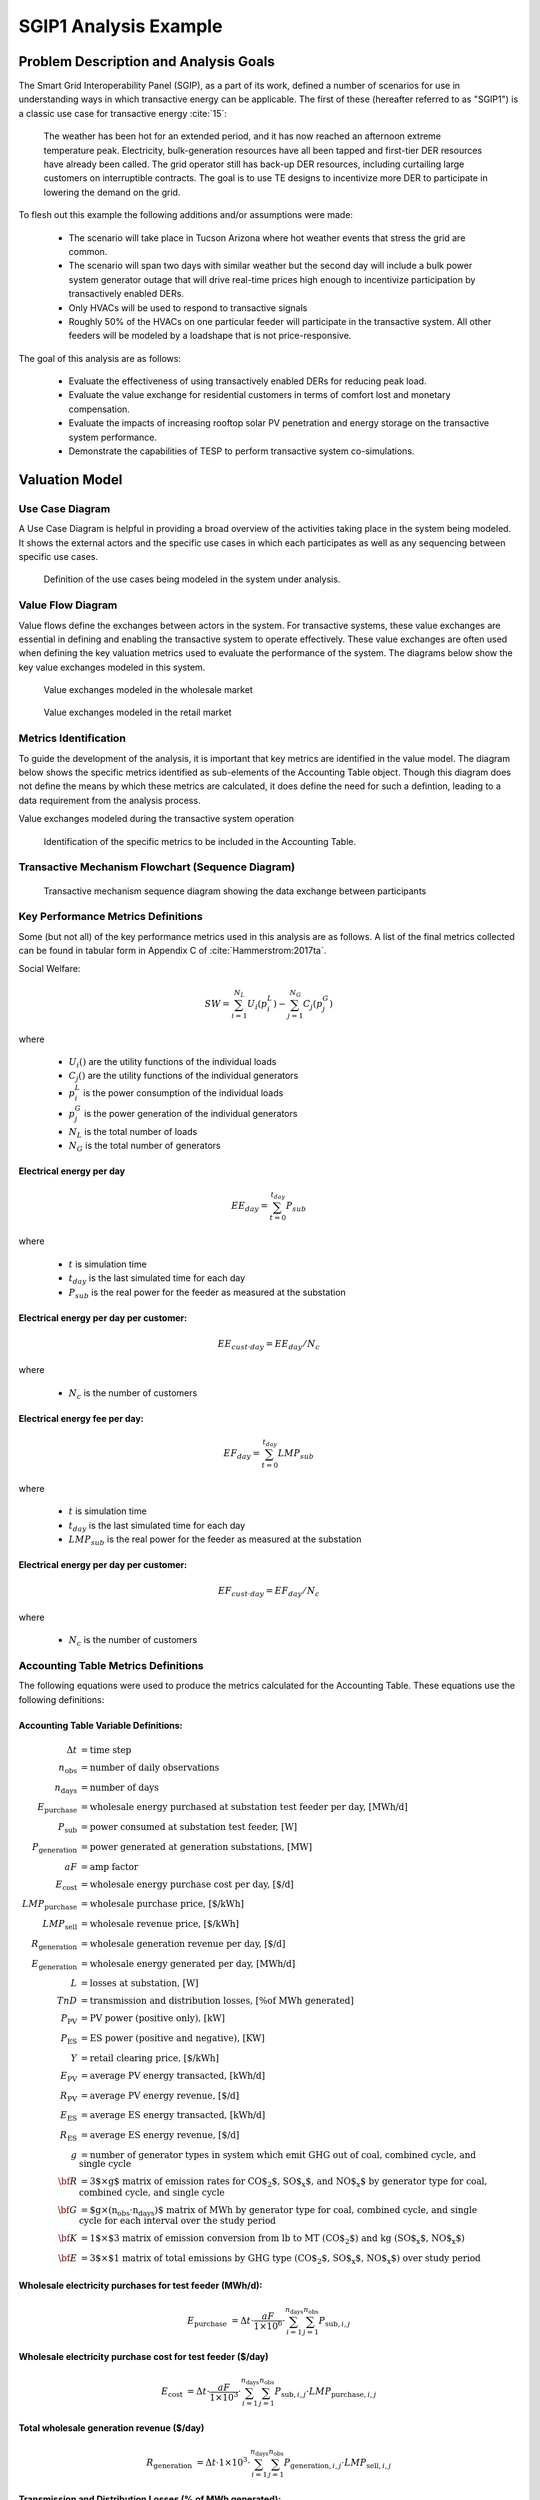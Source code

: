 ..
    _ Copyright (C) 2021 Battelle Memorial Institute
    _ file: SGIP1_Example.rst

SGIP1 Analysis Example
======================

Problem Description and Analysis Goals
--------------------------------------

The Smart Grid Interoperability Panel (SGIP), as a part of its work, defined a number of scenarios for use in understanding ways in which transactive energy can be applicable. The first of these (hereafter referred to as "SGIP1") is a classic use case for transactive energy :cite:`15`:

   The weather has been hot for an extended period, and it has now reached an afternoon extreme temperature peak. Electricity, bulk-generation resources have all been tapped and first-tier DER resources have already been called. The grid operator still has back-up DER resources, including curtailing large customers on interruptible contracts. The goal is to use TE designs to incentivize more DER to participate in lowering the demand on the grid.

To flesh out this example the following additions and/or assumptions were made:

     - The scenario will take place in Tucson Arizona where hot weather events that stress the grid are common.
     - The scenario will span two days with similar weather but the second day will include a bulk power system generator outage that will drive real-time prices high enough to incentivize participation by transactively enabled DERs.
     - Only HVACs will be used to respond to transactive signals
     - Roughly 50% of the HVACs on one particular feeder will participate in the transactive system. All other feeders will be modeled by a loadshape that is not price-responsive.


The goal of this analysis are as follows:

    - Evaluate the effectiveness of using transactively enabled DERs for reducing peak load.
    - Evaluate the value exchange for residential customers in terms of comfort lost and monetary compensation.
    - Evaluate the impacts of increasing rooftop solar PV penetration and energy storage on the transactive system performance.
    - Demonstrate the capabilities of TESP to perform transactive system co-simulations.


Valuation Model
---------------



Use Case Diagram
................
A Use Case Diagram is helpful in providing a broad overview of the activities taking place in the system being modeled. It shows the external actors and the specific use cases in which each participates as well as any sequencing between specific use cases.

.. figure:: ../media/SGIP1/ValueModel-SGIP1UseCase.png
	:name: fig_value_model_use_case

	Definition of the use cases being modeled in the system under analysis.


Value Flow Diagram
..................
Value flows define the exchanges between actors in the system. For transactive systems, these value exchanges are essential in defining and enabling the transactive system to operate effectively. These value exchanges are often used when defining the key valuation metrics used to evaluate the performance of the system. The diagrams below show the key value exchanges modeled in this system.


.. figure:: ../media/SGIP1/ValueModel-WholesaleElectricityServiceValue.png
	:name: fig_value_model_wholesale

	Value exchanges modeled in the wholesale market


.. figure:: ../media/SGIP1/ValueModel-RetailElectricityServiceValue.png
	:name: fig_value_model_retail

	Value exchanges modeled in the retail market

.. figure:: ../media/SGIP1/ValueModel-ModifyResourceAndDemandUsingTES.png
	:name: fig_value_model_transactive




Metrics Identification
......................
To guide the development of the analysis, it is important that key metrics are identified in the value model. The diagram below shows the specific metrics identified as sub-elements of the Accounting Table object. Though this diagram does not define the means by which these metrics are calculated, it does define the need for such a defintion, leading to a data requirement from the analysis process.

Value exchanges modeled during the transactive system operation

.. figure:: ../media/SGIP1/ValueModelMetrics.png
	:name: fig_value_model_metrics

	Identification of the specific metrics to be included in the Accounting Table.


Transactive Mechanism Flowchart (Sequence Diagram)
..................................................

.. figure:: ../media/SGIP1/ClearingSequence2.png
	:name: fig_value_model_clearing_sequence

	Transactive mechanism sequence diagram showing the data exchange between participants


Key Performance Metrics Definitions
...................................

Some (but not all) of the key performance metrics used in this analysis are as follows. A list of the final metrics collected can be found in tabular form in Appendix C of :cite:`Hammerstrom:2017ta`.

Social Welfare:

.. math::

    SW = \sum_{i=1}^{N_L}U_i(p_i^L) - \sum_{j=1}^{N_G}C_j(p_j^G)

where

    * :math:`U_i()` are the utility functions of the individual loads
    * :math:`C_j()` are the utility functions of the individual generators
    * :math:`p_i^L` is the power consumption of the individual loads
    * :math:`p_j^G` is the power generation of the individual generators
    * :math:`N_L` is the total number of loads
    * :math:`N_G` is the total number of generators

Electrical energy per day
,,,,,,,,,,,,,,,,,,,,,,,,,

.. math::

    EE_{day} = \sum_{t=0}^{t_{day}} P_{sub}

where

    * :math:`t` is simulation time
    * :math:`t_{day}` is the last simulated time for each day
    * :math:`P_{sub}` is the real power for the feeder as measured at the substation



Electrical energy per day per customer:
,,,,,,,,,,,,,,,,,,,,,,,,,,,,,,,,,,,,,,,

.. math::

    EE_{cust \cdot day} = EE_{day} / N_c

where

    * :math:`N_c` is the number of customers



Electrical energy fee per day:
,,,,,,,,,,,,,,,,,,,,,,,,,,,,,,

.. math::

    EF_{day} =  \sum_{t=0}^{t_{day}} LMP_{sub}

where

    * :math:`t` is simulation time
    * :math:`t_{day}` is the last simulated time for each day
    * :math:`LMP_{sub}` is the real power for the feeder as measured at the substation



Electrical energy per day per customer:
,,,,,,,,,,,,,,,,,,,,,,,,,,,,,,,,,,,,,,,

.. math::

    EF_{cust \cdot day} = EF_{day} / N_c

where

    * :math:`N_c` is the number of customers


Accounting Table Metrics Definitions
....................................

The following equations were used to produce the metrics calculated for the Accounting Table. These equations use the following definitions:

Accounting Table Variable Definitions:
,,,,,,,,,,,,,,,,,,,,,,,,,,,,,,,,,,,,,,

.. math::

    \Delta t & = \text{time step} \\
    n_{\text{obs}} & = \text{number of daily observations} \\
    n_{\text{days}} & = \text{number of days} \\
    E_\text{purchase} & = \text{wholesale energy purchased at substation test feeder per day, [MWh/d]} \\
    P_{\text{sub}} & = \text{power consumed at substation test feeder, [W]} \\
    P_{\text{generation}} & = \text{power generated at generation substations, [MW]} \\
    aF & = \text{amp factor} \\
    E_\text{cost} & = \text{wholesale energy purchase cost per day, [\$/d]} \\
    LMP_\text{purchase} & = \text{wholesale purchase price, [\$/kWh]} \\
    LMP_\text{sell} & = \text{wholesale revenue price, [\$/kWh]} \\
    R_\text{generation} & = \text{wholesale generation revenue per day, [\$/d]} \\
    E_\text{generation} & = \text{wholesale energy generated per day, [MWh/d]} \\
    L & = \text{losses at substation, [W]} \\
    TnD & = \text{transmission and distribution losses, [\% of MWh generated]} \\
    P_\text{PV} & = \text{PV power (positive only), [kW]} \\
    P_\text{ES} & = \text{ES power (positive and negative), [KW]} \\
    Y & = \text{retail clearing price, [\$/kWh]} \\
    E_\text{PV} & = \text{average PV energy transacted, [kWh/d]} \\
    R_\text{PV} & = \text{average PV energy revenue, [\$/d]} \\
    E_\text{ES} & = \text{average ES energy transacted, [kWh/d]} \\
    R_\text{ES} & = \text{average ES energy revenue, [\$/d]} \\
    g & = \text{number of generator types in system which emit GHG out of coal, combined cycle, and single cycle} \\
    \bf{R} & = \text{3$\times g$ matrix of emission rates for CO$_2$, SO$_\text{x}$, and NO$_\text{x}$ by generator type for coal, combined cycle, and single cycle} \\
    \bf{G} & = \text{$g\times (n_\text{obs}\cdot n_\text{days})$ matrix of MWh by generator type for coal, combined cycle, and single cycle for each interval over the study period} \\
    \bf{K} & = \text{1$\times$3 matrix of emission conversion from lb to MT (CO$_2$) and kg (SO$_\text{x}$, NO$_\text{x}$)} \\
    \bf{E} & = \text{3$\times$1 matrix of total emissions by GHG type (CO$_2$, SO$_\text{x}$,  NO$_\text{x}$) over study period}


Wholesale electricity purchases for test feeder (MWh/d):
,,,,,,,,,,,,,,,,,,,,,,,,,,,,,,,,,,,,,,,,,,,,,,,,,,,,,,,,

.. math::

    E_\text{purchase} & = \Delta t\cdot \frac{aF}{1\times 10^6} \cdot
       \sum_{i=1}^{n_{\text{days}}}{
       \sum_{j=1}^{n_{\text{obs}}}{
       P_{\text{sub},i,j} }}


Wholesale electricity purchase cost for test feeder ($/day)
,,,,,,,,,,,,,,,,,,,,,,,,,,,,,,,,,,,,,,,,,,,,,,,,,,,,,,,,

.. math::

    E_\text{cost} & = \Delta t\cdot \frac{aF}{1\times 10^3} \cdot
           \sum_{i=1}^{n_{\text{days}}}{
           \sum_{j=1}^{n_{\text{obs}}}{
           P_{\text{sub},i,j}\cdot LMP_{\text{purchase},i,j} }}

Total wholesale generation revenue ($/day)
,,,,,,,,,,,,,,,,,,,,,,,,,,,,,,,,,,,,,,,,,,,,,,,,,,,,,,,,

.. math::

    R_\text{generation} & = \Delta t\cdot 1\times 10^3 \cdot
           \sum_{i=1}^{n_{\text{days}}}{
           \sum_{j=1}^{n_{\text{obs}}}{
           P_{\text{generation},i,j}\cdot LMP_{\text{sell},i,j} }}

Transmission and Distribution Losses (% of MWh generated):
,,,,,,,,,,,,,,,,,,,,,,,,,,,,,,,,,,,,,,,,,,,,,,,,,,,,,,,,,,

.. math::

    TnD & = \sum_{i=1}^{n_{\text{days}}}{
            \sum_{j=1}^{n_{\text{obs}}}{
            \frac{L_{i,j}}{P_{\text{sub},i,j}}
             }}

Average PV energy transacted (kWh/day):
,,,,,,,,,,,,,,,,,,,,,,,,,,,,,,,,,,,,,,,

.. math::

    E_\text{PV} & = \frac{\Delta t}{n_\text{obs}} \cdot
           \sum_{i=1}^{n_{\text{days}}}{
           \sum_{j=1}^{n_{\text{obs}}}{
           P_{\text{PV},i,j}
           }}

Average PV energy revenue ($/day):
,,,,,,,,,,,,,,,,,,,,,,,,,,,,,,,,,,

.. math::

    R_\text{PV} & = \frac{\Delta t}{n_\text{obs}} \cdot
           \sum_{i=1}^{n_{\text{days}}}{
           \sum_{j=1}^{n_{\text{obs}}}{
           Y_{i,j}\cdot P_{\text{PV},i,j}
           }}

Average ES energy transacted (kWh/day):
,,,,,,,,,,,,,,,,,,,,,,,,,,,,,,,,,,,,,,,

.. math::

    E_\text{ES} & =  \frac{\Delta t}{n_\text{obs}} \cdot
           \sum_{i=1}^{n_{\text{days}}}{
           \sum_{j=1}^{n_{\text{obs}}}{
           P_{\text{ES},i,j}
           }}

Average ES energy net revenue:
,,,,,,,,,,,,,,,,,,,,,,,,,,,,,,

.. math::

    R_\text{ES} & = \frac{\Delta t}{n_\text{obs}} \cdot
           \sum_{i=1}^{n_{\text{days}}}{
           \sum_{j=1}^{n_{\text{obs}}}{
           Y_{i,j}\cdot P_{\text{ES},i,j}
           }}

Emissions:
,,,,,,,,,,

.. table:: Emissions Concentrations by Technology Type
  :name: tbl_emissions

  +----------------+-----------+---------+----------+
  |                | CO2       | SOX     | NOX      |
  +================+===========+=========+==========+
  | coal           | 2074.2013 | 1.009   | 0.6054   |
  +----------------+-----------+---------+----------+
  | combined cycle | 898.0036  | 0.00767 | 0.057525 |
  +----------------+-----------+---------+----------+
  | single cycle   | 1331.1996 | 0.01137 | 0.085275 |
  +----------------+-----------+---------+----------+

.. table:: Conversion from lb to MT (CO2) and kg (SOx, NOx)
  :name: tbl_conv

  +-------+-------------+
  |       |  K          |
  +=======+=============+
  | CO2   | 0.000453592 |
  +-------+-------------+
  | SOx   | 0.453592    |
  +-------+-------------+
  | NOx   | 0.453592    |
  +-------+-------------+

Total CO2, SOx, NOx emissions (MT/day, kg/day, kg/day):
,,,,,,,,,,,,,,,,,,,,,,,,,,,,,,,,,,,,,,,,,,,,,,,,,,,,,,,

.. math::

    \mathbf{E} & =
            \sum_{i=1}^{n_{\text{days}}}{
            \sum_{j=1}^{n_{\text{obs}}}{
            \sum_{k=1}^{g}{
            \mathbf{G}_{i,j,k}\times \mathbf{R}_{k}\times \mathbf{K}
            }}}



Analysis Design Model
---------------------

The analysis design model is a description of the planned analysis process showing how all the various analysis steps lead towards the computation of the key performance metrics. The data requirements of the valuation and validation metrics drive the definition of the various analysis steps that must take place in order to be able to calculate these metrics.

The level of detail is in this model is somewhat subjective and up to those leading the analysis. There must be sufficient detail to avoid the biggest surprises when planning the execution of the analysis but a highly detailed plan is likely to be more effort than it is worth. The analysis design model supports varying levels of fidelity by allowing any individual activity block to be defined in further detail through the definition of subactivities

Top Level
.........

The top level analysis diagram (shown in :numref:`fig_AD_top_level`) is the least detailed model and shows the analysis process at the coarsest level. On the left-hand side of the diagram is the source data (which includes assumptions) and is the only analysis activity with no inputs. The analysis activity blocks in the middle of the diagram show the creation of various outputs from previously created inputs with the terminal activities being the presentation of the final data in the form of tables, graphs, and charts.


.. figure:: ../media/SGIP1/AD_Top_Level.png
	:name: fig_AD_top_level

	Top level view of the analysis design model

Source Data
...........

The green source data block in the top level diagram (see :numref:`fig_AD_top_level`) is defined in further detail in a sub-diagram shown in :numref:`fig_AD_data_sources`. Many of these items are more than single values and are more complex data structures themselves.

.. figure:: ../media/SGIP1/AD_data_sources.png
	:name: fig_AD_data_sources

	Detailed view of the data sources necessary to the SGIP1 analysis.


Develop Transmission and Generation Model
.........................................
The "Develop T+G model" activity block in the top level diagram (see :numref:`fig_AD_top_level`) is defined in further detail in a sub-diagram shown in :numref:`fig_AD_develop_tg_model`. The diagram shows that both generation and transmission network information is used to create a PYPOWER model.

.. figure:: ../media/SGIP1/AD_develop_tg_model.png
	:name: fig_AD_develop_tg_model

	Detailed model of the development process of the transmission and generation system model.


Develop Distribution Model
..........................
The "Develop dist. model" activity block in the top level diagram (see :numref:`fig_AD_top_level`) is defined in further detail in a sub-diagram shown in :numref:`fig_AD_develop_distribution_model`. The distribution model uses assumptions and information from the Residential Energy Consumer Survey (RECS) to define the properties of the modeled houses as well as the inclusion of rooftop solar PV and the participation in the transactive system. These inputs are used to generate a GridLAB-D model.

.. figure:: ../media/SGIP1/AD_develop_distribution_model.png
	:name: fig_AD_develop_distribution_model

	Detailed model of the development process of the distribution system model.



Develop Commercial Building Model
.................................
The "Develop commercial building model" activity block in the top level diagram (see :numref:`fig_AD_top_level`) is defined in further detail in a sub-diagram shown in :numref:`fig_AD_develop_commercial_building_model`. The commercial building model is a predefined Energy+ model paired with a particular TMY3 weather file (converted to EPW for use in Energy+).

.. figure:: ../media/SGIP1/AD_develop_commercial_building_model.png
	:name: fig_AD_develop_commercial_building_model

	Detailed model of the development process of the commercial building.


Prepare co-simulation
.....................
The "Prepare co-simulation" activity block in the top level diagram (see :numref:`fig_AD_top_level`) is defined in further detail in a sub-diagram shown in :numref:`fig_AD_prepare_co-simulation`. The core activity is the "Create co-sim config files" which are used by their respective simulation tools. Additionally, a special metadata file is created from the GridLAB-D model and is used by several of the metrics calculations directly.

.. figure:: ../media/SGIP1/AD_prepare_co-simulation.png
	:name: fig_AD_prepare_co-simulation

	Detailed model of the co-simulation configuration file creation.


Co-simulation
..............
The "Co-simulation" activity block in the top level diagram (see :numref:`fig_AD_top_level`) is defined in further detail in a sub-diagram shown in :numref:`fig_AD_co-simulation`. The GridLAB-D model plays a central role as a significant portion of the modeling effort is centered around enabling loads (specifically HVACs) to participate in the transactive system. In addition to the previously shown information flows between the activities the dynamic data exchange that takes place during the co-simulation run; this is shown by the "<<flow>>" arrows.

.. figure:: ../media/SGIP1/AD_co-simulation.png
	:name: fig_AD_co-simulation

	Detailed model of the co-simulation process showing the dynamic data exchanges with "<<flow>>" arrows.


Accounting table
................
The "Accounting table" presentation block in the top level diagram (see :numref:`fig_AD_top_level`) is defined in further detail in a series of sub-diagrams shown below. Each line of the accounting table shown in :numref:`fig_value_model_metrics` is represented by a gray "presentation" block, showing the required inputs to produce that metric.

.. figure:: ../media/SGIP1/AT_Average_ASHRAE_Discomfort_Hours.png
	:name: fig_AT_avg_ASHRAE_discomfort_hours

	Average ASHRAE discomfort hours metric data flow


.. figure:: ../media/SGIP1/AT_Bulk_Power_System.png
	:name: fig_AT_bulk_power_system

	Bulk power system (T+G) metrics data flows


.. figure:: ../media/SGIP1/AT_DERs.png
	:name: fig_AT_DERs

	Distributed energy resources (DERs) metrics data flows


.. figure:: ../media/SGIP1/AT_Transactive_Feeder.png
	:name: fig_AT_transactive_feeder

	Transactive feeder metric data flows


.. figure:: ../media/SGIP1/AT_T_and_D_Losses.png
	:name: fig_AT_t_and_d_losses

	Transmission and distribution network losses metric data flows


Analysis Validation
...................
The "Analysis validation" presentation block in the top level diagram (see :numref:`fig_AD_top_level`) is defined in further detail in a series of sub-diagrams shown below. These are metrics similar to those in the :ref:`Accounting Table` section but they are not necessarily defined by the value exchanges and thus fall outside the value model. These metrics are identified by the analysis designer in cooperation with analysis team as a whole and are used to validate the correct execution of the analysis.


.. figure:: ../media/SGIP1/AV_Bulk_Power_System.png
	:name: fig_AV_bulk_power_system

	Bulk power system metrics data flows


.. figure:: ../media/SGIP1/AV_Average_Residential_Indoor_Air_Temperature.png
	:name: fig_AV_avg_indoor_air_temp

	Residential indoor air temperature metric data flows


.. figure:: ../media/SGIP1/AV_Commercial_Building.png
	:name: fig_AV_commercial_building

	Commercial indoor air temperature metric data flows


.. figure:: ../media/SGIP1/AV_Residential_PV_and_ES_Impacts.png
	:name: fig_AV_pv_es_impacts

	Residential rooftop solar PV and energy storage metrics data flows




Simulated System Model
----------------------

:numref:`fig_sgip1` shows the types of assets and stakeholders considered for the use cases in this version. The active market participants include a double-auction market at the substation level, the bulk transmission and generation system, a large commercial building with one-way (price-responsive only) HVAC thermostat, and single-family residences that have a two-way (fully transactive) HVAC thermostat. Transactive message flows and key attributes are indicated in **orange**.

In addition, the model includes residential rooftop solar PV and electrical energy storage resources at some of the houses, and waterheaters at many houses. These resources can be transactive, but are not in this version. The rooftop solar PV has a nameplate efficiency of 20% and inverters with 100% efficiency. inverters are set to operate at a constant power factor of 1.0. The rated power of the rooftop solar PV installations varies from house to house and ranges from roughly 2.7 kW to 4.5 kW.

The energy storage devices also have inverters with 100% efficiency and operate in an autonomous load-following mode that performs peak-shaving and valley-filling based on the total load of the customer's house to which it is attached. All energy storage devices are identical with a capacity of 13.5 kWh and a rated power of 5 kW (both charging and discharging). The batteries are modeled as lithium-ion batteries with a round-trip efficiency of 86%. Other details can be found in :numref:`tbl_sgip1`.


.. figure:: ../media/SGIP1/SGIP1system.png
	:name: fig_sgip1

	SGIP-1 system configuration with partial PV and storage adoption


The Circuit Model
.................

:numref:`fig_pp_sgip1` shows the bulk system model in PYPOWER. It is a small system with three generating units and three load buses that comes with
PYPOWER, to which we added a high-cost peaking unit to assure convergence of the optimal power flow in all cases. In SGIP-1 simulations, generating unit 2 was taken offline on the second day to simulate a contingency. The GridLAB-D model was connected to Bus 7, and scaled up to represent multiple feeders. In this way, prices, loads and resources on transmission and distribution systems can impact each other.

.. figure:: ../media/SGIP1/PYPOWERsystem.png
	:name: fig_pp_sgip1

	Bulk System Model with Maximum Generator Real Power Output Capacities

:numref:`fig_taxonomy` shows the topology of a 12.47-kV feeder based on the western
region of PNNL’s taxonomy of typical distribution feeders
:cite:`16`. We use a MATLAB feeder generator script that
produces these models from a typical feeder, including random placement
of houses and load appliances of different sizes appropriate to the
region. The model generator can also produce small commercial buildings,
but these were not used here in favor of a detailed large building
modeled in EnergyPlus. The resulting feeder model included 1594 houses,
755 of which had air conditioning, and approximately 4.8 MW peak load at
the substation. We used a typical weather file for Arizona, and ran the
simulation for two days, beginning midnight on July 1, 2013, which was a
weekday. A normal day was simulated in order for the auction market
history to stabilize, and on the second day, a bulk generation outage
was simulated. See the code repository for more details.

:numref:`fig_school` shows the building envelope for an elementary school model
that was connected to the GridLAB-D feeder model at a 480-volt,
three-phase transformer secondary. The total electric load varied from
48 kW to about 115 kW, depending on the hour of day. The EnergyPlus
agent program collected metrics from the building model, and adjusted
the thermostat setpoints based on real-time price, which is a form of
passive response.

.. figure:: ../media/SGIP1/FeederR1_1.png
	:name: fig_taxonomy

	Distribution Feeder Model (http://emac.berkeley.edu/gridlabd/taxonomy\_graphs/)

.. figure:: ../media/SGIP1/School.png
	:name: fig_school

	Elementary School Model


The Growth Model
................

This version of the growth model has been implemented for yearly
increases in PV adoption, storage adoption, new (greenfield) houses, and
load growth in existing houses. For SGIP-1, only the PV and storage
growth has actually been used. A planned near-term extension will cover
automatic transformer upgrades, making use of load growth more robust
and practical.

:numref:`tbl_sgip1` summarizes the growth model used in this report for SGIP-1. In
row 1, with no (significant) transactive mechanism, one HVAC controller
and one auction market agent were still used to transmit PYPOWER’s LMP
down to the EnergyPlus model, which still responded to real-time prices.
In this version, only the HVAC controllers were transactive. PV systems
would operate autonomously at full output, and storage systems would
operate autonomously in load-following mode.

.. table:: Growth Model for SGIP-1 Simulations
  :name: tbl_sgip1

  +---------------+--------------+------------------------+--------------------+------------------+-----------------------+
  | **Case**      | **Houses**   | **HVAC Controllers**   | **Waterheaters**   | **PV Systems**   | **Storage Systems**   |
  +===============+==============+========================+====================+==================+=======================+
  | (a) No TE     | 1594         | 1                      | 1151               | 0                | 0                     |
  +---------------+--------------+------------------------+--------------------+------------------+-----------------------+
  | (b) Year 0    | 1594         | 755                    | 1151               | 0                | 0                     |
  +---------------+--------------+------------------------+--------------------+------------------+-----------------------+
  | (c) Year 1    | 1594         | 755                    | 1151               | 159              | 82                    |
  +---------------+--------------+------------------------+--------------------+------------------+-----------------------+
  | (d) Year 2    | 1594         | 755                    | 1151               | 311              | 170                   |
  +---------------+--------------+------------------------+--------------------+------------------+-----------------------+
  | (e) Year 3    | 1594         | 755                    | 1151               | 464              | 253                   |
  +---------------+--------------+------------------------+--------------------+------------------+-----------------------+




Simulation Architecture Model
-----------------------------
The SGIP1 analysis, being a co-simulation, has a multiplicity of executables that are used to set-up the co-simulation, run the co-simulation, and process the data coming out of the co-simulation. The  :ref:`Analysis Design Model` provides hints at which tools are used and how they interact but is not focused on how the tools fit together but rather how they can be used to achieve the necessary analysis objectives. This section fleshes out some of those details so that users are better able to understand the analysis process without having to resort to looking at the scripts, configuration files, and executable source code to understand the execution flow of the analysis.


Simulated Functionalities
.........................

The functionalities shown in :numref:`fig_sgip1` are implemented in simulation through a collection of software entities. Some of these entities perform dual roles (such as PYPOWER), solving equations that define the physical state of the system (in this case by solving the powerflow problem) and in also performing market operations to define prices (in this case by solving the optimal power flow problem).

    -  **GridLAB-D**

        - Simulates the physics of the electrical distribution system by solving the power flow of the specified distribution feeder model. To accomplish this it must provide the total distribution feeder load to PYPOWER (bulk power system simulator) and receives from it the substation input voltage.
        - Simulates the thermodynamics and HVAC thermostat control for all residential buildings in the specified distribution feeder model. Provides thermodynamic state information to the Substation Agent to allow formation of real-time energy bids.
        - Simulates the production of the solar PV panels and their local controller (for the cases that include such devices).
        Simulates the physics of the energy storage devices and the behavior of their local controllers.

    - **Substation Agent**
        - Contains all the transactive agents for the residential customers. Using the current state of the individual customers' residences (*e.g.* indoor air temperature) These agents form real-time energy bids for their respective customers and adjust HVAC thermostat setpoints based on the cleared price.
        - Aggregates all individual HVAC agents' real-time energy bids to form a single bid to present to the wholesale real-time energy market.
    - **EnergyPlus**
        - Simulates the thermodynamics of a multi-zone structure (an elementary school in this case)
        - Simulates the integrated controller of said structure
        - Communicates electrical load of said structure to GridLAB-D for its use in solving the powerflow of the distribution feeder model.
    - **PYPOWER**
        - After collecting the load information from GridLAB-D (and scaling it up to a value representative of an entire node in the transmission model) solves the bulk power system power flow to define the nodal voltages, communicating the appropriate value to GridLAB-D.
        - Using the bid information from the generation natively represented in the bulk power system model and the price-responsive load bids provided by the Substation Agent, find the real-time energy price for each node the bulk power system (the LMP) by solving the optimal power flow problem to find the least-cost dispatch for generation and flexible load. Communicate the appropriate LMP to the Substation Agent.


.. figure:: ../media/SGIP1/ClearingSequence2.png
	:name: fig_clearing_sequence

	Sequence of operations to clear market operations

Figure :numref:`fig_clearing_sequence` is a sequence diagram showing the order of events and communication of information between the software entities.

Due to limitations in the load modeling provided by Energy+, some expected interactions are not included in this system model. Specifically:

    - The loads modeled internally in Energy+ are not responsive to voltage and thus the interaction between it and GridLAB-D is only one way: Energy+ just provides a real power load; GridLAB-D does not assume a power factor and the the Energy Plus Agent (which is providing the value via FNCS) does not assume one either.
    - The Energy Plus agent is only price responsive and does not provide a bid for real-time energy.


Software Execution
..................
As is common in many analysis that utilize co-simulation, the SGIP1 analysis contains a relatively large number of executables, input, and output files. Though there are significant details in the :ref:`Analysis Design Model` showing the software components and some of the key data flows and interactions between them, it does not provide details of how the software is executed and interacts with each other. These details are provided below, focusing on the input and output files created and used by each executable.


Software Architecture Overview
,,,,,,,,,,,,,,,,,,,,,,,,,,,,,,
Figure :numref:`fig_SA_top_level` provides the broadest view of the analysis execution. The central element is the "runSGIPn.sh" script which handles the launching of all individual co-simulation elements. To do this successfully, several input and configuration files need to be in place; some of these are distributed with the example and others are generated as a part of preparing for the analysis. Once the co-simulation is complete, two different post-processing scripts can be run to process and present that results.

.. figure:: ../media/SGIP1/SA_top_level.png
	:name: fig_SA_top_level

	Overview of the software execution path


Inherited Files
,,,,,,,,,,,,,,,
Figure :numref:`fig_SA_inherited_input_files` provides a simple list of files that are distributed with the analysis and are necessary inputs. The provenance of these files is not defined and thus this specific files should be treated as blessed for the purpose of the SGIP1 analysis.

.. figure:: ../media/SGIP1/SA_inherited_input_files.png
	:name: fig_SA_inherited_input_files

	List of files distributed with the SGIP1 analysis that are required inputs.


prepare_cases.py
,,,,,,,,,,,,,,,,
Figure :numref:`fig_SA_prepare_cases` shows the process by which the co-simulation-specific files are generated. The weather agent uses a specially-formatted weather file that is generated by the "weathercsv" method in "TMY3toCSV.py". After this completes the "glm_dict.py" script executes to create the GridLAB-D metadata JSON. Lastly, the "prep_substation.py" script runs to create co-simulation configuration files. "prepare_cases.py" does this for all the cases that the SGIP1 analysis supports.

.. figure:: ../media/SGIP1/SA_prepare_cases.png
	:name: fig_SA_prepare_cases

	Co-simulation files generated by "prepare_cases.py" in preparation of performing the analysis proper.



runSGIPn.sh
,,,,,,,,,,,,
Figure :numref:`fig_SA_runSGIP1n` shows series of executables launched to run the SGIP1 co-simulation analysis. All of the activity blocks denote a specific executable with all being run in parallel to enable co-simulation. Each executable has its own set of inputs and outputs that are required and generated (respectively). Though most of these inputs are files (as denoted by the file icon), a few are parameters that are hard-coded into this script (*e.g.* the EnergyPlus Agent). Some input files have file dependencies of their own and these are shown as arrows without the "<<flow>>" tag. The outputs generated by each executable generally consist of a log file and any data collected in a metrics file.

.. figure:: ../media/SGIP1/SA_runSGIP1n.png
	:name: fig_SA_runSGIP1n

	Co-simulation executables launched by "runSGIP1n.sh" and their output metrics files


validation_plot.py
,,,,,,,,,,,,,,,,,,
Figure :numref:`fig_SA_validation_plots` shows the inputs files generated by the co-simulation that are used to generate plots used to validate the correct operation of the co-simulation. TESP provides scripts for post-processing the metrics files produced by the simulation tools and these are used to create Python dictionaries which can be manipulated to produce the validation plots.

.. figure:: ../media/SGIP1/SA_validation_plots.png
	:name: fig_SA_validation_plots

	Post-processing of the output metrics files to produce plots to validate the correct execution of the co-simulation.


createAccountingTable.py
,,,,,,,,,,,,,,,,,,,,,,,,
Figure :numref:`fig_SA_createAccountingTable` shows the input metrics files to used to calculate the final accounting table output from the metrics identified by the :ref:`Valuation Model`.

.. figure:: ../media/SGIP1/SA_createAccountingTable.png
	:name: fig_SA_createAccountingTable

	Post-processing of the output metrics files to produce the necessary metrics for the accounting table.


Data Collection
...............
The data collection for TESP is handled in a largely standardized way. Each simulation tool produces an output dataset with key measurements. This data is typically stored in a JSON file (with an exception or two where the datasets are large and HDF5 is used). The specific data collected is defined in the :ref:`metrics section<design_reference_metrics>` of the TESP  :ref:`design_reference`.

The JSON data files are post-processed by Python scripts (one per simulation tool) to produce Python dictionaries that can then be queried to further post-process the data or used directly to create graphs, charts, tables or other presentations of the data from the analysis. Metadata files describing the models used in the analysis are also used when creating these presentations.


Running the Example
-------------------

As shown in :numref:`tbl_sgip1`, the SGIP1 example is actually a set of five separate co-simulation runs. Performing each run takes somewhere around two hours (depending on the hardware) though they are entirely independent and thus can be run in parallel if sufficient computation resources are available. To avoid slowdowns due to swapping, it is recommended that each run be allocated 16Gb of memory.

To launch one of these runs, only a few simple commands are needed::

    cd ~/tesp/examples/sgip1
    python3 prepare_cases.py # Prepares all SGIP1 cases
    # run and plot one of the cases
    ./runSGIP1b.sh


``./runSGIP1b.sh`` will return a command prompt with the co-simulation running in the background. To check how far along the co-simulation monitoring one of the output files is the most straight-forward way::

    tail -f SGIP1b.csv

The first entry in every line of the file is the number of seconds in the co-simulation that have been completed thus far. The co-simulation is finished at 172800 seconds. After that is complete, a set of summary plots can be created with the following command::

    python3 plots.py SGIP1b



Analysis Results - Model Validation
-----------------------------------
The graphs below were created by running ``validation_plots.py`` (**TODO:** Update default path to match where the data will be) to validate the performance of the models in the co-simulation. Most of these plots involve comparisons across the cases evaluated in this study (see :numref:`tbl_sgip1`).


.. figure:: ../media/SGIP1/validation_generator_outputs.png
	:name: fig_validation_generator_outputs

	Generator outputs of bulk power system, showing the loss of Unit 3 on the second day.


.. figure:: ../media/SGIP1/validation_transactive_bus_prices.png
	:name: fig_validation_transactive_bus_prices

	Wholesale market prices (LMPs) for base and transactive cases, showing lower prices during the peak of the day as transactively participating loads respond.


.. figure:: ../media/SGIP1/validation_transactive_bus_loads2.png
	:name: fig_validation_transactive_bus_loads4

	Total load for transactive feeder in base and transactive case. Should show peak-shaving, valley-filling, and snapback as prices come down off their peak.


.. figure:: ../media/SGIP1/validation_transactive_bus_loads4.png
	:name: fig_validation_transactive_bus_loads2

	Total load for transactive feeder in for four transactive cases with increasing levels of rooftop solar PV and energy storage penetration.


.. figure:: ../media/SGIP1/validation_residential_indoor_temperature.png
	:name: fig_validation_residential_indoor_temperature

	Average residential indoor air temperature for all houses in both base and transactive case. The effect of the transactive controller for the HVACS drives lower relatively lower temperatures during low price periods and relatively higher prices during higher periods.


.. figure:: ../media/SGIP1/validation_commercial_building_indoor_temperature.png
	:name: fig_validation_commercial_building_indoor_temperature

	Commercial building (as modeled in Energy+) indoor air temperature for the base and transactive case. Results should be similar to the residential indoor air temperature with lower temperatures during low-price periods and higher temperatures during high-price periods.


.. figure:: ../media/SGIP1/validation_solar_output.png
	:name: fig_validation_solar_output_output

	Total residential rooftop solar output on the transactive feeder across the four cases within increasing penetration. The rooftop solar is not price responsive. As expected, increasing PV penetration showing increased PV production.


.. figure:: ../media/SGIP1/validation_ES_output.png
	:name: fig_validation_ES_output_output

	Total residential energy storage output on the transactive feeder across the four cases within increasing penetration. The energy storage controller engages in peak-shaving and valley-filling based on the billing meter for the residential customer.






Analysis Results - Key Performance Metrics
------------------------------------------

The graphs below were created by running ``createAccountingTable.py`` and ``plotAccountingTable.py``, which calls the function ``lca_standard_graphs.py``. Most of these plots involve comparisons across the cases evaluated in this study (see :numref:`tbl_accounting_day1` and :numref:`tbl_accounting_day2`).

.. table:: Accounting Table
  :name: tbl_accounting_day1

  +---------------------------------------------------------------+--------------+--------------+--------------+--------------+--------------+
  | Metric   Description                                          | SGIP1a Day 1 | SGIP1b Day 1 | SGIP1c Day 1 | SGIP1d Day 1 | SGIP1e Day 1 |
  +===============================================================+==============+==============+==============+==============+==============+
  | Wholesale   electricity purchases for test feeder (MWh/d)     | 1394         | 1363         | 1261         | 1159         | 1065         |
  +---------------------------------------------------------------+--------------+--------------+--------------+--------------+--------------+
  | Wholesale   electricity purchase cost for test feeder ($/day) | $31,414.83   | $33,992.28   | $30,940.02   | $27,869.27   | $25,287.68   |
  +---------------------------------------------------------------+--------------+--------------+--------------+--------------+--------------+
  | Total   wholesale generation revenue ($/day)                  | $213,441.28  | $237,176.68  | $230,705.91  | $224,178.12  | $218,903.29  |
  +---------------------------------------------------------------+--------------+--------------+--------------+--------------+--------------+
  | Transmission   and Distribution Losses (% of MWh generated)   | 0.03         | 0.03         | 0.03         | 0.03         | 0.03         |
  +---------------------------------------------------------------+--------------+--------------+--------------+--------------+--------------+
  | Average   PV energy transacted (kWh/day)                      | 0.0          | 0.0          | 17.6         | 34.3         | 51.2         |
  +---------------------------------------------------------------+--------------+--------------+--------------+--------------+--------------+
  | Average   PV energy revenue ($/day)                           | $0.00        | $0.00        | $127.65      | $242.23      | $353.86      |
  +---------------------------------------------------------------+--------------+--------------+--------------+--------------+--------------+
  | Average   ES energy transacted (kWh/day)                      | 0.00         | 0.00         | 0.68         | 0.98         | 0.88         |
  +---------------------------------------------------------------+--------------+--------------+--------------+--------------+--------------+
  | Average   ES energy net revenue                               | $0.00        | $0.00        | $4.98        | $7.84        | $8.16        |
  +---------------------------------------------------------------+--------------+--------------+--------------+--------------+--------------+
  | Total   CO2 emissions (MT/day)                                | 0.70         | 0.79         | 0.78         | 0.76         | 0.75         |
  +---------------------------------------------------------------+--------------+--------------+--------------+--------------+--------------+
  | Total   SOx emissions (kg/day)                                | 0.01         | 0.01         | 0.01         | 0.01         | 0.01         |
  +---------------------------------------------------------------+--------------+--------------+--------------+--------------+--------------+
  | Total   NOx emissions (kg/day)                                | 0.05         | 0.05         | 0.05         | 0.05         | 0.05         |
  +---------------------------------------------------------------+--------------+--------------+--------------+--------------+--------------+

.. table:: Accounting Table
  :name: tbl_accounting_day2

  +---------------------------------------------------------------+---------------+--------------+--------------+--------------+--------------+
  | Metric   Description                                          | SGIP1a Day 2  | SGIP1b Day 2 | SGIP1c Day 2 | SGIP1d Day 2 | SGIP1e Day 2 |
  +===============================================================+===============+==============+==============+==============+==============+
  | Wholesale   electricity purchases for test feeder (MWh/d)     | 64            | 59           | 53           | 55           | 47           |
  +---------------------------------------------------------------+---------------+--------------+--------------+--------------+--------------+
  | Wholesale   electricity purchase cost for test feeder ($/day) | $166,254.07   | $128,845.80  | $94,489.84   | $67,207.80   | $45,545.65   |
  +---------------------------------------------------------------+---------------+--------------+--------------+--------------+--------------+
  | Total   wholesale generation revenue ($/day)                  | $1,006,250.16 | $828,363.84  | $654,001.74  | $500,031.51  | $362,912.27  |
  +---------------------------------------------------------------+---------------+--------------+--------------+--------------+--------------+
  | Transmission   and Distribution Losses (% of MWh generated)   | 0.00          | 0.00         | 0.00         | 0.00         | 0.00         |
  +---------------------------------------------------------------+---------------+--------------+--------------+--------------+--------------+
  | Average   PV energy transacted (kWh/day)                      | 0.0           | 0.0          | 0.9          | 1.7          | 2.6          |
  +---------------------------------------------------------------+---------------+--------------+--------------+--------------+--------------+
  | Average   PV energy revenue ($/day)                           | $0.00         | $0.00        | $539.65      | $792.16      | $834.53      |
  +---------------------------------------------------------------+---------------+--------------+--------------+--------------+--------------+
  | Average   ES energy transacted (kWh/day)                      | 0.00          | 0.00         | -0.60        | -0.90        | -0.86        |
  +---------------------------------------------------------------+---------------+--------------+--------------+--------------+--------------+
  | Average   ES energy net revenue                               | $0.00         | $0.00        | -$0.21       | $0.73        | $3.60        |
  +---------------------------------------------------------------+---------------+--------------+--------------+--------------+--------------+
  | Total   CO2 emissions (MT/day)                                | 2.91          | 2.42         | 1.94         | 1.51         | 1.11         |
  +---------------------------------------------------------------+---------------+--------------+--------------+--------------+--------------+
  | Total   SOx emissions (kg/day)                                | 0.02          | 0.02         | 0.02         | 0.01         | 0.01         |
  +---------------------------------------------------------------+---------------+--------------+--------------+--------------+--------------+
  | Total   NOx emissions (kg/day)                                | 0.19          | 0.16         | 0.12         | 0.10         | 0.07         |
  +---------------------------------------------------------------+---------------+--------------+--------------+--------------+--------------+


.. figure:: ../media/SGIP1/Wholesale_Energy_Purchased_at_Test_Feeder.png
	:name: fig_metrics_wholesale_purchase

.. figure:: ../media/SGIP1/Wholesale_Energy_Cost_at_Test_Feeder.png
	:name: fig_metrics_wholesale_cost

.. figure:: ../media/SGIP1/Total_Generator_Revenue.png
	:name: fig_metrics_generator_revenue

.. figure:: ../media/SGIP1/PV_Energy_Transacted.png
	:name: fig_metrics_PV_energy

.. figure:: ../media/SGIP1/PV_Average_Revenue.png
	:name: fig_metrics_PV_revenue

.. figure:: ../media/SGIP1/ES_Energy_Transacted.png
	:name: fig_metrics_ES_energy

.. figure:: ../media/SGIP1/ES_Average_Revenue.png
	:name: fig_metrics_ES_revenue

.. figure:: ../media/SGIP1/Emissions.png
	:name: fig_metrics_emissions



	description of plots.




Summary metrics results, likely in tabular form. May copy results from publications

Related Publications
--------------------

This use of TESP to perform the SGIP1 analysis resulted in the following related publications:

    S. E. Widergren, D. J. Hammerstrom, Q. Huang, K. Kalsi, J. Lian, A. Makhmalbaf, T. E. McDermott, D. Sivaraman, Y. Tang, A. Veeramany, and J. C. Woodward. Transactive Systems Simulation and Valuation Platform Trial Analysis. Technical Report PNNL-26409, Pacific Northwest National Laboratory (PNNL), Richland, WA (United States), Richland, WA, Apr. 2017. DOI: 10.2172/1379448. Available at: http://www.osti.gov/servlets/purl/1379448/

    Q. Huang, T. McDermott, Y. Tang, A. Makhmalbaf, D. Hammerstrom, A. Fisher, L. Marinovici, and T. D. Hardy. Simulation-Based Valuation of Transactive Energy Systems. Power Systems, IEEE Transactions on, May 2018. DOI: 10.1109/TPWRS.2018.2838111. Available at: https://ieeexplore.ieee.org/document/8360969/

